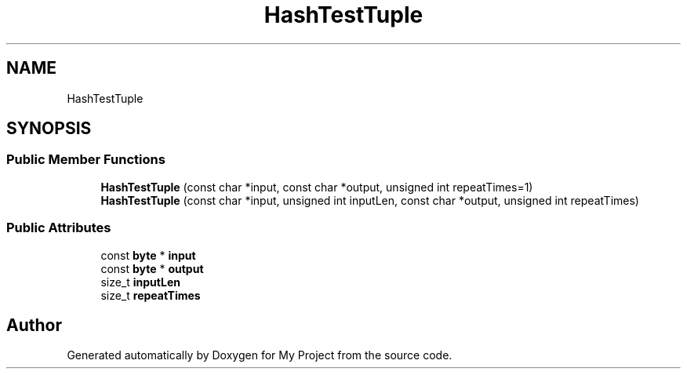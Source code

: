 .TH "HashTestTuple" 3 "My Project" \" -*- nroff -*-
.ad l
.nh
.SH NAME
HashTestTuple
.SH SYNOPSIS
.br
.PP
.SS "Public Member Functions"

.in +1c
.ti -1c
.RI "\fBHashTestTuple\fP (const char *input, const char *output, unsigned int repeatTimes=1)"
.br
.ti -1c
.RI "\fBHashTestTuple\fP (const char *input, unsigned int inputLen, const char *output, unsigned int repeatTimes)"
.br
.in -1c
.SS "Public Attributes"

.in +1c
.ti -1c
.RI "const \fBbyte\fP * \fBinput\fP"
.br
.ti -1c
.RI "const \fBbyte\fP * \fBoutput\fP"
.br
.ti -1c
.RI "size_t \fBinputLen\fP"
.br
.ti -1c
.RI "size_t \fBrepeatTimes\fP"
.br
.in -1c

.SH "Author"
.PP 
Generated automatically by Doxygen for My Project from the source code\&.
